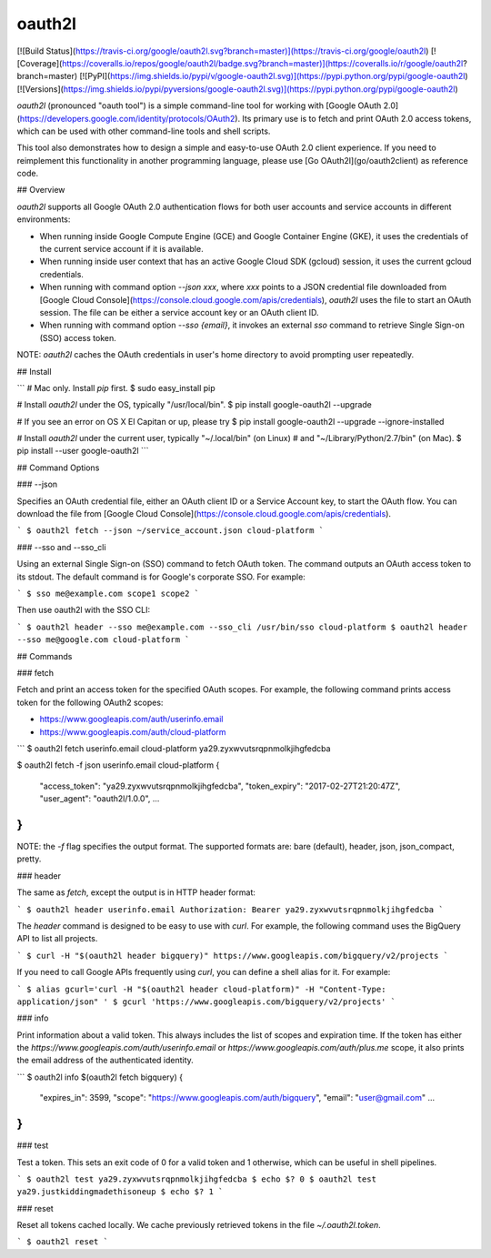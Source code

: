 oauth2l
-------

[![Build Status](https://travis-ci.org/google/oauth2l.svg?branch=master)](https://travis-ci.org/google/oauth2l)
[![Coverage](https://coveralls.io/repos/google/oauth2l/badge.svg?branch=master)](https://coveralls.io/r/google/oauth2l?branch=master)
[![PyPI](https://img.shields.io/pypi/v/google-oauth2l.svg)](https://pypi.python.org/pypi/google-oauth2l)
[![Versions](https://img.shields.io/pypi/pyversions/google-oauth2l.svg)](https://pypi.python.org/pypi/google-oauth2l)

`oauth2l` (pronounced "oauth tool") is a simple command-line tool for
working with
[Google OAuth 2.0](https://developers.google.com/identity/protocols/OAuth2).
Its primary use is to fetch and
print OAuth 2.0 access tokens, which can be used with other command-line
tools and shell scripts.

This tool also demonstrates how to design a simple and easy-to-use OAuth
2.0 client experience. If you need to reimplement this functionality in
another programming language, please use [Go OAuth2l](go/oauth2client)
as reference code.

## Overview

`oauth2l` supports all Google OAuth 2.0 authentication flows for both user
accounts and service accounts in different environments:

*   When running inside Google Compute Engine (GCE) and Google Container
    Engine (GKE), it uses the credentials of the current service account
    if it is available.

*   When running inside user context that has an active Google Cloud SDK
    (gcloud) session, it uses the current gcloud credentials.

*   When running with command option `--json xxx`, where `xxx` points to
    a JSON credential file downloaded from
    [Google Cloud Console](https://console.cloud.google.com/apis/credentials),
    `oauth2l` uses the file to start an OAuth session. The file can be
    either a service account key or an OAuth client ID.

*   When running with command option `--sso {email}`, it invokes an
    external `sso` command to retrieve Single Sign-on (SSO) access token.

NOTE: `oauth2l` caches the OAuth credentials in user's home directory to
avoid prompting user repeatedly.

## Install

```
# Mac only. Install `pip` first.
$ sudo easy_install pip

# Install `oauth2l` under the OS, typically "/usr/local/bin".
$ pip install google-oauth2l --upgrade

# If you see an error on OS X El Capitan or up, please try
$ pip install google-oauth2l --upgrade --ignore-installed

# Install `oauth2l` under the current user, typically "~/.local/bin" (on Linux)
# and "~/Library/Python/2.7/bin" (on Mac).
$ pip install --user google-oauth2l
```

## Command Options

### --json

Specifies an OAuth credential file, either an OAuth client ID or a Service
Account key, to start the OAuth flow. You can download the file from
[Google Cloud Console](https://console.cloud.google.com/apis/credentials).

```
$ oauth2l fetch --json ~/service_account.json cloud-platform
```

### --sso and --sso_cli

Using an external Single Sign-on (SSO) command to fetch OAuth token.  
The command outputs an OAuth access token to its stdout. The default
command is for Google's corporate SSO. For example:

```
$ sso me@example.com scope1 scope2
```

Then use oauth2l with the SSO CLI:

```
$ oauth2l header --sso me@example.com --sso_cli /usr/bin/sso cloud-platform
$ oauth2l header --sso me@google.com cloud-platform
```

## Commands

### fetch

Fetch and print an access token for the specified OAuth scopes. For example,
the following command prints access token for the following OAuth2 scopes:

*   https://www.googleapis.com/auth/userinfo.email
*   https://www.googleapis.com/auth/cloud-platform

```
$ oauth2l fetch userinfo.email cloud-platform
ya29.zyxwvutsrqpnmolkjihgfedcba

$ oauth2l fetch -f json userinfo.email cloud-platform
{
  "access_token": "ya29.zyxwvutsrqpnmolkjihgfedcba",
  "token_expiry": "2017-02-27T21:20:47Z",
  "user_agent": "oauth2l/1.0.0",
  ...
}
```

NOTE: the `-f` flag specifies the output format. The supported formats are: 
bare (default), header, json, json_compact, pretty.

### header

The same as `fetch`, except the output is in HTTP header format:

```
$ oauth2l header userinfo.email
Authorization: Bearer ya29.zyxwvutsrqpnmolkjihgfedcba
```

The `header` command is designed to be easy to use with `curl`. For example,
the following command uses the BigQuery API to list all projects.

```
$ curl -H "$(oauth2l header bigquery)" https://www.googleapis.com/bigquery/v2/projects
```

If you need to call Google APIs frequently using `curl`, you can define a
shell alias for it. For example:

```
$ alias gcurl='curl -H "$(oauth2l header cloud-platform)" -H "Content-Type: application/json" '
$ gcurl 'https://www.googleapis.com/bigquery/v2/projects'
```

### info

Print information about a valid token. This always includes the list of scopes
and expiration time. If the token has either the
`https://www.googleapis.com/auth/userinfo.email` or
`https://www.googleapis.com/auth/plus.me` scope, it also prints the email
address of the authenticated identity.

```
$ oauth2l info $(oauth2l fetch bigquery)
{
    "expires_in": 3599,
    "scope": "https://www.googleapis.com/auth/bigquery",
    "email": "user@gmail.com"
    ...
}
```

### test

Test a token. This sets an exit code of 0 for a valid token and 1 otherwise,
which can be useful in shell pipelines.

```
$ oauth2l test ya29.zyxwvutsrqpnmolkjihgfedcba
$ echo $?
0
$ oauth2l test ya29.justkiddingmadethisoneup
$ echo $?
1
```

### reset

Reset all tokens cached locally. We cache previously retrieved tokens in the
file `~/.oauth2l.token`.

```
$ oauth2l reset
```



